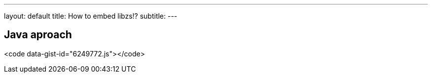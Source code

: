 ---
layout: default
title: How to embed libzs!?
subtitle: 
---

== Java aproach

<code data-gist-id="6249772.js"></code>
